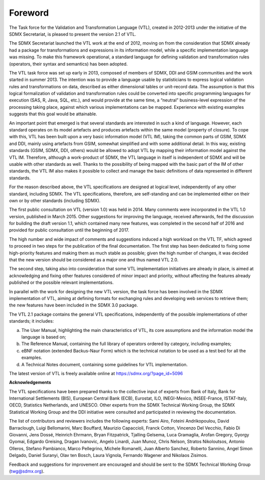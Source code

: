 Foreword 
=========

The Task force for the Validation and Transformation Language (VTL), created in 2012-2013 under the
initiative of the SDMX Secretariat, is pleased to present the version 2.1 of VTL.

The SDMX Secretariat launched the VTL work at the end of 2012, moving on from the consideration
that SDMX already had a package for transformations and expressions in its information model,
while a specific implementation language was missing.  To make this framework operational,
a standard language for defining validation and transformation rules (operators, their syntax
and semantics) has been adopted.

The VTL task force was set up early in 2013, composed of members of SDMX, DDI and GSIM
communities and the work started in summer 2013. The intention was to provide a language
usable by statisticians to express logical validation rules and transformations on data, 
described as either dimensional tables or unit-record data. The assumption is that this 
logical formalization of validation and transformation rules could be converted into specific 
programming languages for execution (SAS, R, Java, SQL, etc.), and would provide at the same 
time, a “neutral” business-level expression of the processing taking place, against which 
various implementations can be mapped. Experience with existing examples suggests that this 
goal would be attainable.

An important point that emerged is that several standards are interested in such a kind 
of language. However, each standard operates on its model artefacts and produces artefacts 
within the same model (property of closure). To cope with this, VTL has been built upon a 
very basic information model (VTL IM), taking the common parts of GSIM, SDMX and DDI, 
mainly using artefacts from GSIM, somewhat simplified and with some additional detail. 
In this way, existing standards (GSIM, SDMX, DDI, others) would be allowed to adopt VTL 
by mapping their information model against the VTL IM. Therefore, although a work-product of 
SDMX, the VTL language in itself is independent of SDMX and will be usable with other 
standards as well. Thanks to the possibility of being mapped with the basic part of the 
IM of other standards, the VTL IM also makes it possible to collect and manage the basic 
definitions of data represented in different standards.

For the reason described above, the VTL specifications are designed at logical level, 
independently of any other standard, including SDMX. The VTL specifications, therefore, 
are self-standing and can be implemented either on their own or by other standards 
(including SDMX). 

The first public consultation on VTL (version 1.0) was held in 2014. Many comments were 
incorporated in the VTL 1.0 version, published in March 2015.  Other suggestions for 
improving the language, received afterwards, fed the discussion for building the draft 
version 1.1, which contained many new features, was completed in the second half of 2016 
and provided for public consultation until the beginning of 2017.

The high number and wide impact of comments and suggestions induced a high workload 
on the VTL TF, which agreed to proceed in two steps for the publication of the final
documentation. The first step has been dedicated to fixing some high-priority features 
and making them as much stable as possible; given the high number of changes, it was decided 
that the new version should be considered as a major one and thus named VTL 2.0.

The second step, taking also into consideration that some VTL implementation initiatives 
are already in place, is aimed at acknowledging and fixing other features considered 
of minor impact and priority, without affecting the features already published or the 
possible relevant implementations. 

In parallel with the work for designing the new VTL version, the task force has been 
involved in the SDMX implementation of VTL, aiming at defining formats for exchanging 
rules and developing web services to retrieve them; the new features have been included 
in the SDMX 3.0 package.

The VTL 2.1 package contains the general VTL specifications,
independently of the possible implementations of other standards; it includes:

a) The User Manual, highlighting the main
   characteristics of VTL, its core assumptions and the information
   model the language is based on;

b) The Reference Manual, containing the full library of operators ordered 
   by category, including examples;

c) eBNF notation (extended Backus-Naur Form) which is the
   technical notation to be used as a test bed for all the examples.

d) A Technical Notes document, containing some guidelines for VTL implementation.

The latest version of VTL is freely available online at
https://sdmx.org/?page_id=5096


**Acknowledgements**

The VTL specifications have been prepared thanks to the collective input
of experts from Bank of Italy, Bank for International Settlements (BIS),
European Central Bank (ECB), Eurostat, ILO, INEGI-Mexico, INSEE-France,
ISTAT-Italy, OECD, Statistics Netherlands, and UNESCO. Other experts
from the SDMX Technical Working Group, the SDMX Statistical Working
Group and the DDI initiative were consulted and participated in
reviewing the documentation.

The list of contributors and reviewers includes the following experts:
Sami Airo, Foteini Andrikopoulou, David Barraclough, Luigi Bellomarini,
Marc Bouffard, Maurizio Capaccioli, Franck Cotton, Vincenzo Del Vecchio,
Fabio Di Giovanni, Jens Dossé, Heinrich Ehrmann, Bryan Fitzpatrick,
Tjalling Gelsema, Luca Gramaglia, Arofan Gregory, Gyorgy Gyomai, Edgardo
Greising, Dragan Ivanovic, Angelo Linardi, Juan Munoz, Chris Nelson,
Stratos Nikoloutsos, Antonio Olleros, Stefano Pambianco, Marco
Pellegrino, Michele Romanelli, Juan Alberto Sanchez, Roberto Sannino,
Angel Simon Delgado, Daniel Suranyi, Olav ten Bosch, Laura Vignola,
Fernando Wagener and Nikolaos Zisimos.

Feedback and suggestions for improvement are encouraged and should be
sent to the SDMX Technical Working Group (twg@sdmx.org).